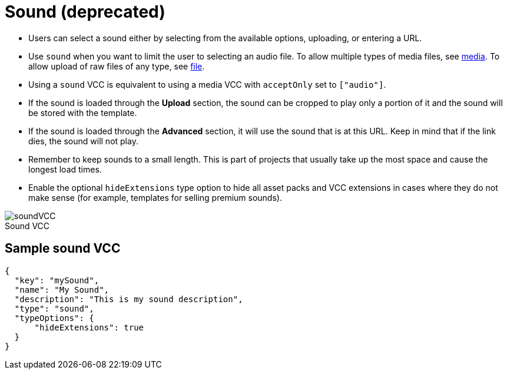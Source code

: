 = Sound (deprecated)
:page-slug: sound
:page-description: Standard VCC for selecting a sound.
:figure-caption!:

--
* Users can
//tag::description[]
select a sound either by selecting from the available options, uploading, or entering a URL.
//end::description[]
* Use `sound` when you want to limit the user to selecting an audio file.
To allow multiple types of media files, see <<media#, media>>.
To allow upload of raw files of any type, see <<file#, file>>.
* Using a `sound` VCC is equivalent to using a media VCC with `acceptOnly` set to `["audio"]`.
* If the sound is loaded through the *Upload* section, the sound can be cropped to play only a portion of it and the sound will be stored with the template.
* If the sound is loaded through the *Advanced* section, it will use the sound that is at this URL.
Keep in mind that if the link dies, the sound will not play.
* Remember to keep sounds to a small length.
This is part of projects that usually take up the most space and cause the longest load times.
* Enable the optional `hideExtensions` type option to hide all asset packs and VCC extensions in cases where they do not make sense (for example, templates for selling premium sounds).

image::soundVCC.png[title="Sound VCC"]
--

== Sample sound VCC

[source,json]
----
{
  "key": "mySound",
  "name": "My Sound",
  "description": "This is my sound description",
  "type": "sound",
  "typeOptions": {
      "hideExtensions": true
  }
}
----
